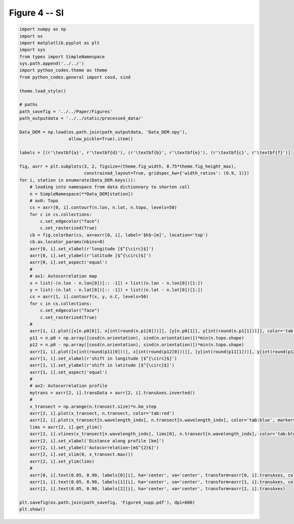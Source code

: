 
.. DO NOT EDIT.
.. THIS FILE WAS AUTOMATICALLY GENERATED BY SPHINX-GALLERY.
.. TO MAKE CHANGES, EDIT THE SOURCE PYTHON FILE:
.. "Paper_figure/Supplementary_Figures/Figure04_supp.py"
.. LINE NUMBERS ARE GIVEN BELOW.

.. only:: html

    .. note::
        :class: sphx-glr-download-link-note

        Click :ref:`here <sphx_glr_download_Paper_figure_Supplementary_Figures_Figure04_supp.py>`
        to download the full example code

.. rst-class:: sphx-glr-example-title

.. _sphx_glr_Paper_figure_Supplementary_Figures_Figure04_supp.py:


============
Figure 4 -- SI
============

.. GENERATED FROM PYTHON SOURCE LINES 7-79



.. image-sg:: /Paper_figure/Supplementary_Figures/images/sphx_glr_Figure04_supp_001.png
   :alt: Figure04 supp
   :srcset: /Paper_figure/Supplementary_Figures/images/sphx_glr_Figure04_supp_001.png
   :class: sphx-glr-single-img





.. code-block:: default


    import numpy as np
    import os
    import matplotlib.pyplot as plt
    import sys
    from types import SimpleNamespace
    sys.path.append('../../')
    import python_codes.theme as theme
    from python_codes.general import cosd, sind

    theme.load_style()

    # paths
    path_savefig = '../../Paper/Figures'
    path_outputdata = '../../static/processed_data/'

    Data_DEM = np.load(os.path.join(path_outputdata, 'Data_DEM.npy'),
                       allow_pickle=True).item()

    labels = [(r'\textbf{a}', r'\textbf{d}'), (r'\textbf{b}', r'\textbf{e}'), (r'\textbf{c}', r'\textbf{f}')]

    fig, axrr = plt.subplots(3, 2, figsize=(theme.fig_width, 0.75*theme.fig_height_max),
                             constrained_layout=True, gridspec_kw={'width_ratios': (0.9, 1)})
    for i, station in enumerate(Data_DEM.keys()):
        # loading into namespace from data dictionnary to shorten call
        n = SimpleNamespace(**Data_DEM[station])
        # ax0: Topo
        cs = axrr[0, i].contourf(n.lon, n.lat, n.topo, levels=50)
        for c in cs.collections:
            c.set_edgecolor("face")
            c.set_rasterized(True)
        cb = fig.colorbar(cs, ax=axrr[0, i], label='$h$~[m]', location='top')
        cb.ax.locator_params(nbins=8)
        axrr[0, i].set_xlabel(r'longitude [$^{\circ}$]')
        axrr[0, i].set_ylabel(r'latitude [$^{\circ}$]')
        axrr[0, i].set_aspect('equal')
        #
        # ax1: Autocorrelation map
        x = list(-(n.lon - n.lon[0])[:: -1]) + list((n.lon - n.lon[0])[1:])
        y = list(-(n.lat - n.lat[0])[:: -1]) + list((n.lat - n.lat[0])[1:])
        cs = axrr[1, i].contourf(x, y, n.C, levels=50)
        for c in cs.collections:
            c.set_edgecolor("face")
            c.set_rasterized(True)
        #
        axrr[1, i].plot([x[n.p0[0]], x[int(round(n.p1[0]))]], [y[n.p0[1]], y[int(round(n.p1[1]))]], color='tab:red', label='profile for wavelength calculation')
        p11 = n.p0 + np.array([cosd(n.orientation), sind(n.orientation)])*min(n.topo.shape)
        p12 = n.p0 - np.array([cosd(n.orientation), sind(n.orientation)])*min(n.topo.shape)
        axrr[1, i].plot([x[int(round(p11[0]))], x[int(round(p12[0]))]], [y[int(round(p11[1]))], y[int(round(p12[1]))]], color='k', label='n.orientation')
        axrr[1, i].set_xlabel(r'shift in longitude [$^{\circ}$]')
        axrr[1, i].set_ylabel(r'shift in latitude [$^{\circ}$]')
        axrr[1, i].set_aspect('equal')
        #
        # ax2: Autocorrelation profile
        mytrans = axrr[2, i].transData + axrr[2, i].transAxes.inverted()
        #
        x_transect = np.arange(n.transect.size)*n.km_step
        axrr[2, i].plot(x_transect, n.transect, color='tab:red')
        axrr[2, i].plot(x_transect[n.wavelength_indx], n.transect[n.wavelength_indx], color='tab:blue', marker='.')
        lims = axrr[2, i].get_ylim()
        axrr[2, i].vlines(x_transect[n.wavelength_indx], lims[0], n.transect[n.wavelength_indx], color='tab:blue', linestyle='--')
        axrr[2, i].set_xlabel('Distance along profile [km]')
        axrr[2, i].set_ylabel('Autocorrelation~[m$^{2}$]')
        axrr[2, i].set_xlim(0, x_transect.max())
        axrr[2, i].set_ylim(lims)
        #
        axrr[0, i].text(0.05, 0.90, labels[0][i], ha='center', va='center', transform=axrr[0, i].transAxes, color='w')
        axrr[1, i].text(0.05, 0.90, labels[1][i], ha='center', va='center', transform=axrr[1, i].transAxes, color='w')
        axrr[2, i].text(0.05, 0.90, labels[2][i], ha='center', va='center', transform=axrr[2, i].transAxes)

    plt.savefig(os.path.join(path_savefig, 'Figure4_supp.pdf'), dpi=600)
    plt.show()


.. rst-class:: sphx-glr-timing

   **Total running time of the script:** ( 0 minutes  12.785 seconds)


.. _sphx_glr_download_Paper_figure_Supplementary_Figures_Figure04_supp.py:


.. only :: html

 .. container:: sphx-glr-footer
    :class: sphx-glr-footer-example



  .. container:: sphx-glr-download sphx-glr-download-python

     :download:`Download Python source code: Figure04_supp.py <Figure04_supp.py>`



  .. container:: sphx-glr-download sphx-glr-download-jupyter

     :download:`Download Jupyter notebook: Figure04_supp.ipynb <Figure04_supp.ipynb>`


.. only:: html

 .. rst-class:: sphx-glr-signature

    `Gallery generated by Sphinx-Gallery <https://sphinx-gallery.github.io>`_

